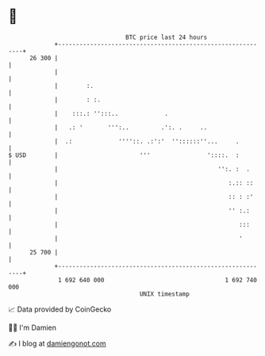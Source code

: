 * 👋

#+begin_example
                                    BTC price last 24 hours                    
                +------------------------------------------------------------+ 
         26 300 |                                                            | 
                |                                                            | 
                |        :.                                                  | 
                |        : :.                                                | 
                |    :::.: '':::..             .                             | 
                |   .: '       ''':..         .':. .     ..                  | 
                |  .:             ''''::. .:':'  ''::::::''...     .         | 
   $ USD        |                       '''                '::::.  :         | 
                |                                             '':. :  .      | 
                |                                                :.:: ::     | 
                |                                                :: : :'     | 
                |                                                '' :.:      | 
                |                                                   :::      | 
                |                                                   '        | 
         25 700 |                                                            | 
                +------------------------------------------------------------+ 
                 1 692 640 000                                  1 692 740 000  
                                        UNIX timestamp                         
#+end_example
📈 Data provided by CoinGecko

🧑‍💻 I'm Damien

✍️ I blog at [[https://www.damiengonot.com][damiengonot.com]]
